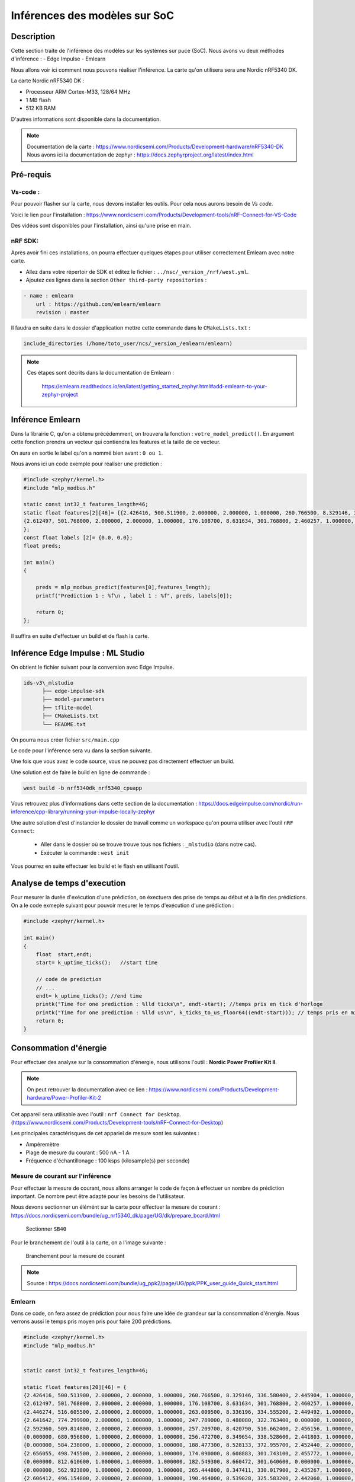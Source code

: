 .. _4dep_soc:

===============================
Inférences des modèles sur SoC
===============================

Description
===========

Cette section traite de l'inférence des modèles sur les systèmes sur puce (SoC).
Nous avons vu deux méthodes d'inférence :
- Edge Impulse
- Emlearn

Nous allons voir ici comment nous pouvons réaliser l'inférence. 
La carte qu'on utilisera sera une Nordic nRF5340 DK.


La carte Nordic nRF5340 DK :

- Processeur ARM Cortex-M33, 128/64 MHz
- 1 MB flash  
- 512 KB RAM

D'autres informations sont disponible dans la documentation.


.. note::

    Documentation de la carte : https://www.nordicsemi.com/Products/Development-hardware/nRF5340-DK
    Nous avons ici la documentation de zephyr : https://docs.zephyrproject.org/latest/index.html


Pré-requis
===========
 
Vs-code :
-----------


Pour pouvoir flasher sur la carte, nous devons installer les outils.
Pour cela nous aurons besoin de `Vs code`.

Voici le lien pour l'installation : https://www.nordicsemi.com/Products/Development-tools/nRF-Connect-for-VS-Code

Des vidéos sont disponibles pour l'installation, ainsi qu'une prise en main.


nRF SDK:
----------

Après avoir fini ces installations, on pourra effectuer quelques étapes pour
utiliser correctement Emlearn avec notre carte.

- Allez dans votre répertoir de SDK et éditez le fichier : ``../nsc/_version_/nrf/west.yml``.

- Ajoutez ces lignes dans la section ``Other third-party repositories`` :

.. code-block:: yaml
    
    - name : emlearn
        url : https://github.com/emlearn/emlearn
        revision : master

Il faudra en suite dans le dossier d'application mettre cette commande 
dans le ``CMakeLists.txt`` :

.. code-block:: shell

    include_directories (/home/toto_user/ncs/_version_/emlearn/emlearn)


.. note::

    Ces étapes sont décrits dans la documentation de Emlearn : 

        https://emlearn.readthedocs.io/en/latest/getting_started_zephyr.html#add-emlearn-to-your-zephyr-project


Inférence Emlearn
========================

Dans la librairie C, qu'on a obtenu précédemment, on trouvera la fonction : ``votre_model_predict()``.
En argument cette fonction prendra un vecteur qui contiendra les features et
la taille de ce vecteur. 

On aura en sortie le label qu'on a nommé bien avant : ``0 ou 1``.

Nous avons ici un code exemple pour réaliser une prédiction :

.. code-block:: c 


    #include <zephyr/kernel.h>
    #include "mlp_modbus.h"

    static const int32_t features_length=46;
    static float features[2][46]= {{2.426416, 500.511900, 2.000000, 2.000000, 1.000000, 260.766500, 8.329146, 336.580400, 2.445904, 1.000000, 1.000000, 1.000000, 2.000000, 19.822010, 2.212856, 847.619200, 1.000000, 2.000000, 1.000000, 1.000000, 1.000000, 2.000000, 148.808000, 179.441200, 1.697626, 911.958500, 1.000000, 2.000000, 1.000000, 1.000000, 7.854909, 173.468300, 260.542200, 10.766470, 1.703538, 1.257974, 0.743335, 0.310604, 1.000000, 255.527400, 1.537821, 194.309200, 0.000128, 1.000000, 1.000000, 1.000000},
    {2.612497, 501.768000, 2.000000, 2.000000, 1.000000, 176.108700, 8.631634, 301.768800, 2.460257, 1.000000, 1.000000, 1.000000, 2.000000, 20.174150, 2.198636, 852.265400, 1.000000, 2.000000, 1.000000, 1.000000, 1.000000, 2.000000, 148.803200, 144.116900, 1.722872, 900.576800, 1.000000, 2.000000, 1.000000, 1.000000, 7.798513, 137.554500, 269.706500, 16.188160, 1.730197, 1.294607, 0.732580, 0.306569, 1.000000, 248.942600, 1.025214, 187.339800, 0.000000, 1.000000, 1.000000, 1.000000}
    };
    const float labels [2]= {0.0, 0.0};
    float preds;    

    int main()
    {
        
        preds = mlp_modbus_predict(features[0],features_length);
        printf("Prediction 1 : %f\n , label 1 : %f", preds, labels[0]);
        
        return 0;
    };

Il suffira en suite d'effectuer un build et de flash la carte.



Inférence Edge Impulse : ML Studio
===================================

On obtient le fichier suivant pour la conversion avec Edge Impulse.

.. code-block:: shell

    ids-v3\_mlstudio
          ├── edge-impulse-sdk
          ├── model-parameters
          ├── tflite-model
          ├── CMakeLists.txt
          └── README.txt

On pourra nous créer fichier ``src/main.cpp``

Le code pour l'inférence sera vu dans la section suivante. 

Une fois que vous avez le code source, vous ne pouvez pas directement
effectuer un build. 

Une solution est de faire le build en ligne de commande : 

.. code-block:: shell

    west build -b nrf5340dk_nrf5340_cpuapp


Vous retrouvez plus d'informations dans cette section de la documentation :
https://docs.edgeimpulse.com/nordic/run-inference/cpp-library/running-your-impulse-locally-zephyr

Une autre solution d'est d'instancier le dossier de travail comme un workspace qu'on pourra utiliser 
avec l'outil ``nRF Connect``: 

    - Aller dans le dossier où se trouve trouve tous nos fichiers : ``_mlstudio`` (dans notre cas).
    - Exécuter la commande : ``west init``

Vous pourrez en suite effectuer les build et le flash en utilisant l'outil.

Analyse de temps d'execution 
===============================

Pour mesurer la durée d'exécution d'une prédiction, on éxectuera des
prise de temps au début et à la fin des prédictions.
On a le code exmeple suivant pour pouvoir mesurer le temps d'exécution
d'une prédiction :

.. code-block:: cpp 

    #include <zephyr/kernel.h>

    int main()
    {
        float  start,endt;
        start= k_uptime_ticks();   //start time

        // code de prediction
        // ... 
        endt= k_uptime_ticks(); //end time
        printk("Time for one prediction : %lld ticks\n", endt-start); //temps pris en tick d'horloge
        printk("Time for one prediction : %lld us\n", k_ticks_to_us_floor64((endt-start))); // temps pris en microsecondes
        return 0;
    }



Consommation d'énergie
=========================

Pour effectuer des analyse sur la consommation d'énergie, nous utilisons
l'outil : **Nordic Power Profiler Kit II**.

.. note::

    On peut retrouver la documentation avec ce lien : https://www.nordicsemi.com/Products/Development-hardware/Power-Profiler-Kit-2

Cet appareil sera utilisable avec l'outil : ``nrf Connect for Desktop``. (https://www.nordicsemi.com/Products/Development-tools/nRF-Connect-for-Desktop) 

Les principales caractérisques de cet appariel de mesure sont les suivantes : 

- Ampèremètre
- Plage de mesure du courant : 500 nA - 1 A 
- Fréquence d'échantillonage : 100 ksps (kilosample(s) per seconde)

Mesure de courant sur l'inférence
-----------------------------------

Pour effectuer la mesure de courant, nous allons arranger le code de façon
à effectuer un nombre de prédiction important. Ce nombre peut être 
adapté pour les besoins de l'utilisateur.



Nous devons sectionner un élémént sur la carte pour effectuer la mesure de courant : 
https://docs.nordicsemi.com/bundle/ug_nrf5340_dk/page/UG/dk/prepare_board.html

.. figure:: /_static/images/sectionner.jpeg

    Sectionner ``SB40``

Pour le branchement de l'outil à la carte, on a l'image suivante :

.. figure:: /_static/images/branchement.png
    
    Branchement pour la mesure de courant

.. note:: 

    Source : https://docs.nordicsemi.com/bundle/ug_ppk2/page/UG/ppk/PPK_user_guide_Quick_start.html





Emlearn 
---------

Dans ce code, on fera assez de prédiction pour nous faire une idée de grandeur sur la consommation d'énergie.
Nous verrons aussi le temps pris moyen pris pour faire 200 prédictions.

.. code-block:: c   

    #include <zephyr/kernel.h>
    #include "mlp_modbus.h"
    

    static const int32_t features_length=46;

    static float features[20][46] = {
    {2.426416, 500.511900, 2.000000, 2.000000, 1.000000, 260.766500, 8.329146, 336.580400, 2.445904, 1.000000, 1.000000, 1.000000, 2.000000, 19.822010, 2.212856, 847.619200, 1.000000, 2.000000, 1.000000, 1.000000, 1.000000, 2.000000, 148.808000, 179.441200, 1.697626, 911.958500, 1.000000, 2.000000, 1.000000, 1.000000, 7.854909, 173.468300, 260.542200, 10.766470, 1.703538, 1.257974, 0.743335, 0.310604, 1.000000, 255.527400, 1.537821, 194.309200, 0.000128, 1.000000, 1.000000, 1.000000},
    {2.612497, 501.768000, 2.000000, 2.000000, 1.000000, 176.108700, 8.631634, 301.768800, 2.460257, 1.000000, 1.000000, 1.000000, 2.000000, 20.174150, 2.198636, 852.265400, 1.000000, 2.000000, 1.000000, 1.000000, 1.000000, 2.000000, 148.803200, 144.116900, 1.722872, 900.576800, 1.000000, 2.000000, 1.000000, 1.000000, 7.798513, 137.554500, 269.706500, 16.188160, 1.730197, 1.294607, 0.732580, 0.306569, 1.000000, 248.942600, 1.025214, 187.339800, 0.000000, 1.000000, 1.000000, 1.000000},
    {2.446274, 516.605500, 2.000000, 2.000000, 1.000000, 263.009500, 8.336196, 334.555200, 2.449492, 1.000000, 1.000000, 1.000000, 2.000000, 19.838020, 2.214137, 940.544100, 1.000000, 2.000000, 1.000000, 1.000000, 1.000000, 2.000000, 148.808000, 179.466800, 1.701214, 932.376300, 1.000000, 2.000000, 1.000000, 1.000000, 7.854909, 173.263300, 264.932100, 10.920280, 1.708793, 1.234789, 0.743591, 0.310861, 1.000000, 256.168300, 1.601897, 194.934000, 0.000128, 1.000000, 1.000000, 1.000000},
    {2.641642, 774.299900, 2.000000, 1.000000, 1.000000, 247.789000, 8.488080, 322.763400, 0.000000, 1.000000, 1.000000, 1.000000, 1.000000, 2.106409, 0.000000, 1012.641000, 1.000000, 1.000000, 1.000000, 1.000000, 1.000000, 1.000000, 148.803200, 152.755700, 1.721078, 834.439900, 1.000000, 2.000000, 1.000000, 1.000000, 7.811972, 145.116600, 258.779800, 12.496800, 1.731735, 1.296016, 0.734885, 0.306761, 1.000000, 249.215000, 1.025214, 187.932600, 0.000000, 1.000000, 1.000000, 1.000000},
    {2.592960, 509.814800, 2.000000, 2.000000, 1.000000, 257.209700, 8.420790, 516.662400, 2.456156, 1.000000, 1.000000, 1.000000, 1.000000, 19.882840, 2.207731, 924.482500, 1.000000, 2.000000, 1.000000, 1.000000, 1.000000, 2.000000, 0.000000, 181.312500, 1.695960, 897.616000, 1.000000, 2.000000, 1.000000, 1.000000, 7.859715, 169.136100, 271.212500, 10.881830, 1.700718, 1.234405, 0.746279, 0.310540, 1.000000, 258.395300, 1.441707, 196.904600, 0.000128, 1.000000, 1.000000, 1.000000},
    {0.000000, 680.956800, 1.000000, 2.000000, 1.000000, 256.472700, 8.349654, 338.528600, 2.441803, 1.000000, 1.000000, 1.000000, 2.000000, 19.978870, 2.220542, 802.318400, 1.000000, 2.000000, 1.000000, 1.000000, 1.000000, 2.000000, 148.803200, 185.798500, 1.699805, 839.092500, 1.000000, 2.000000, 1.000000, 1.000000, 7.833120, 173.878500, 255.319200, 10.612660, 1.709434, 1.254515, 0.739366, 0.308683, 1.000000, 254.582200, 1.041233, 193.540100, 0.000064, 1.000000, 1.000000, 1.000000},
    {0.000000, 584.238000, 1.000000, 2.000000, 1.000000, 188.477300, 8.528133, 372.955700, 2.452440, 2.000000, 1.000000, 1.000000, 2.000000, 20.119730, 2.199020, 817.058200, 1.000000, 2.000000, 1.000000, 1.000000, 1.000000, 2.000000, 148.812800, 161.112500, 1.703393, 330.761400, 1.000000, 2.000000, 1.000000, 1.000000, 7.567163, 147.603200, 249.615500, 13.419640, 1.712766, 1.301780, 0.735269, 0.308426, 1.000000, 249.583400, 1.025214, 187.724300, 0.000064, 1.000000, 1.000000, 1.000000},
    {2.656055, 498.745500, 2.000000, 2.000000, 1.000000, 174.090000, 8.608883, 301.743100, 2.455772, 1.000000, 1.000000, 1.000000, 2.000000, 20.180550, 2.199020, 958.087700, 1.000000, 2.000000, 1.000000, 1.000000, 1.000000, 2.000000, 148.808000, 145.065400, 1.720309, 927.339200, 1.000000, 2.000000, 1.000000, 1.000000, 7.786016, 138.733700, 265.540900, 16.188160, 1.730838, 1.271295, 0.732836, 0.306633, 1.000000, 248.814400, 0.816967, 187.179600, 0.000000, 1.000000, 1.000000, 1.000000},
    {0.000000, 812.610600, 1.000000, 1.000000, 1.000000, 182.549300, 8.660472, 301.640600, 0.000000, 1.000000, 1.000000, 1.000000, 1.000000, 1.987963, 0.000000, 1008.235000, 1.000000, 1.000000, 1.000000, 1.000000, 1.000000, 1.000000, 148.808000, 147.269900, 1.710826, 807.216100, 1.000000, 2.000000, 1.000000, 1.000000, 7.771597, 139.400100, 257.177600, 13.842600, 1.717124, 1.285769, 0.734885, 0.306313, 1.000000, 251.922600, 0.800948, 189.727000, 0.000000, 1.000000, 1.000000, 1.000000},
    {0.000000, 562.923800, 1.000000, 2.000000, 1.000000, 265.444800, 8.347411, 330.017900, 2.435267, 1.000000, 1.000000, 1.000000, 2.000000, 2.202446, 0.000000, 905.777400, 1.000000, 1.000000, 1.000000, 1.000000, 1.000000, 1.000000, 148.803200, 162.496800, 1.735687, 936.682900, 1.000000, 2.000000, 1.000000, 1.000000, 7.888875, 148.449100, 273.872100, 13.458090, 1.747501, 1.294607, 0.728867, 0.304583, 1.000000, 246.699600, 1.169384, 186.394500, 0.000000, 1.000000, 1.000000, 1.000000},
    {2.606412, 496.154800, 2.000000, 2.000000, 1.000000, 190.464000, 8.539028, 325.583200, 2.442060, 1.000000, 1.000000, 1.000000, 2.000000, 20.007680, 2.197739, 830.676500, 1.000000, 2.000000, 1.000000, 1.000000, 1.000000, 2.000000, 148.808000, 148.756700, 1.715567, 600.000000, 1.000000, 2.000000, 1.000000, 1.000000, 7.761984, 142.425000, 261.535500, 14.611640, 1.726224, 1.294479, 0.730020, 0.308298, 1.000000, 247.997300, 0.816967, 186.570800, 0.000000, 1.000000, 1.000000, 1.000000},
    {0.000000, 812.963900, 1.000000, 1.000000, 1.000000, 198.154300, 8.524929, 370.187100, 0.000000, 1.000000, 1.000000, 1.000000, 1.000000, 2.035982, 0.000000, 1015.124000, 1.000000, 1.000000, 1.000000, 2.000000, 1.000000, 1.000000, 148.808000, 325.249900, 0.000000, 248.359400, 1.000000, 1.000000, 1.000000, 1.000000, 7.434184, 185.901000, 269.994900, 15.688280, 0.001025, 0.001153, 0.001152, 0.000000, 1.000000, 9.660984, 0.000000, 3.252371, 0.000000, 1.000000, 1.000000, 1.000000},
    {0.000000, 814.102200, 1.000000, 1.000000, 1.000000, 188.669600, 8.612728, 330.658800, 0.000000, 1.000000, 1.000000, 1.000000, 1.000000, 2.010372, 0.000000, 1015.885000, 1.000000, 1.000000, 1.000000, 2.000000, 1.000000, 1.000000, 148.803200, 309.612900, 0.000000, 245.936900, 1.000000, 1.000000, 1.000000, 1.000000, 7.639580, 242.937700, 266.694400, 15.188410, 0.000897, 0.001153, 0.000896, 0.000000, 1.000000, 10.285820, 0.000000, 3.941297, 0.000000, 1.000000, 1.000000, 1.000000},
    {0.000000, 812.649800, 1.000000, 1.000000, 1.000000, 192.931300, 8.582607, 355.037200, 0.000000, 1.000000, 1.000000, 1.000000, 1.000000, 2.010372, 0.000000, 1015.365000, 1.000000, 1.000000, 1.000000, 2.000000, 1.000000, 1.000000, 148.808000, 332.325000, 0.000000, 247.282700, 1.000000, 1.000000, 1.000000, 1.000000, 7.512689, 223.455500, 268.168400, 15.611380, 0.000769, 0.001153, 0.000896, 0.000000, 1.000000, 10.013460, 0.000000, 3.733017, 0.000000, 1.000000, 1.000000, 1.000000},
    {0.000000, 812.767600, 1.000000, 1.000000, 1.000000, 192.931300, 8.593502, 349.115600, 0.000000, 1.000000, 1.000000, 1.000000, 1.000000, 2.010372, 0.000000, 1015.645000, 1.000000, 1.000000, 1.000000, 2.000000, 1.000000, 1.000000, 148.808000, 330.171800, 0.000000, 247.590400, 1.000000, 1.000000, 1.000000, 1.000000, 7.541849, 236.529100, 267.687800, 15.534480, 0.000897, 0.001153, 0.000896, 0.000000, 1.000000, 10.061520, 0.000000, 3.733017, 0.000000, 1.000000, 1.000000, 1.000000},
    {0.000000, 814.534000, 1.000000, 1.000000, 1.000000, 193.251700, 8.551846, 363.881000, 0.000000, 1.000000, 1.000000, 1.000000, 1.000000, 2.032781, 0.000000, 1014.524000, 1.000000, 1.000000, 1.000000, 2.000000, 1.000000, 1.000000, 148.812800, 331.171500, 0.000000, 247.744200, 1.000000, 1.000000, 1.000000, 1.000000, 7.469110, 201.076600, 269.225800, 15.726740, 0.000897, 0.001153, 0.001024, 0.000000, 1.000000, 9.773135, 0.000000, 3.492694, 0.000000, 1.000000, 1.000000, 1.000000},
    {0.000000, 813.434900, 1.000000, 1.000000, 1.000000, 192.867200, 8.583569, 356.062600, 0.000000, 1.000000, 1.000000, 1.000000, 1.000000, 2.003969, 0.000000, 1014.924000, 1.000000, 1.000000, 1.000000, 2.000000, 1.000000, 1.000000, 148.808000, 332.350700, 0.000000, 246.936700, 1.000000, 1.000000, 1.000000, 1.000000, 7.504999, 221.020200, 268.168400, 15.688280, 0.000897, 0.001153, 0.000896, 0.000000, 1.000000, 10.013460, 0.000000, 3.733017, 0.000000, 1.000000, 1.000000, 1.000000},
    {0.000000, 813.434900, 1.000000, 1.000000, 1.000000, 192.931300, 8.582607, 353.627300, 0.000000, 1.000000, 1.000000, 1.000000, 1.000000, 2.010372, 0.000000, 1015.925000, 1.000000, 1.000000, 1.000000, 2.000000, 1.000000, 1.000000, 148.808000, 331.940500, 0.000000, 248.090200, 1.000000, 1.000000, 1.000000, 1.000000, 7.520059, 227.275100, 268.072300, 15.572930, 0.000897, 0.001153, 0.000896, 0.000000, 1.000000, 10.029480, 0.000000, 3.733017, 0.000000, 1.000000, 1.000000, 1.000000},
    {0.000000, 813.120900, 1.000000, 1.000000, 1.000000, 195.815200, 8.535503, 367.675000, 0.000000, 1.000000, 1.000000, 1.000000, 1.000000, 2.035982, 0.000000, 1014.964000, 1.000000, 1.000000, 1.000000, 2.000000, 1.000000, 1.000000, 148.808000, 328.377300, 0.000000, 246.436800, 1.000000, 1.000000, 1.000000, 1.000000, 7.448603, 191.156100, 269.706500, 15.496030, 0.001025, 0.001153, 0.001152, 0.000000, 1.000000, 9.580876, 0.000000, 3.412586, 0.000000, 1.000000, 1.000000, 1.000000},
    {0.000000, 813.395600, 1.000000, 1.000000, 1.000000, 192.162300, 8.611446, 336.580400, 0.000000, 1.000000, 1.000000, 1.000000, 1.000000, 1.997567, 0.000000, 1015.325000, 1.000000, 1.000000, 1.000000, 2.000000, 1.000000, 1.000000, 148.803200, 323.814400, 0.000000, 246.782900, 1.000000, 1.000000, 1.000000, 1.000000, 7.612984, 247.423700, 267.014900, 15.380670, 0.000897, 0.001153, 0.000896, 0.000000, 1.000000, 10.205720, 0.000000, 3.941297, 0.000000, 1.000000, 1.000000, 1.000000}
    };



    const float labels[20] = {0.0, 0.0, 0.0, 0.0, 0.0, 0.0, 0.0, 0.0, 0.0, 0.0, 1.0, 1.0, 1.0, 1.0, 1.0, 1.0, 1.0, 1.0, 1.0, 1.0};

    float preds[20];
    float  start,endt,moyt;

    int main()
    {
       moyt=0;
       int16_t start_1=k_uptime_ticks();
       printf("sys_clock_hw_cycles_per_sec = %d\n",sys_clock_hw_cycles_per_sec());

       for (int x= 0; x != 10; x++)
       {
            moyt =0;
            for (int i=0;i<200;i++)
            {
                start= k_uptime_ticks();
                preds[i%20] = mlp_modbus_predict(features[i%20],features_length);


                endt=k_uptime_ticks();
                moyt+=(endt-start);
                printf("One prediction : %lld  , %d\n ", endt-start, i);
            }
            k_msleep(2000);
       }

            int16_t endt_1=k_uptime_ticks();
            moyt=moyt/20U;
            printf("Prediction start cycles %d\n",start_1);
            printf("All predictions end cycles %d \n",endt_1);
            printf("Prediction moyt cycles in loop %lld \n",moyt);  
            for (int i=0;i<20;i++)
            {
                if (preds[i]!=labels[i])
                	    {
                         printf("Prediction error for %d - prediction %d - label %d \n",i, preds[i], labels[i]);
                     }
                else  
                {    
                 printf("No Prediction error for %d %d\n",i, preds[i]);
                }
            }
       return 0;
    };
   



Ml Studio / Edge Impulse
--------------------------


Comme vu précédemment, on aura un fichier ``src/main.cpp``. Nous avons le code suivant pour tester notre inférence. 
On effectuera ``500 x 20`` prédictions.

.. code-block:: cpp

    // Zephyr 3.1.x and newer uses different include scheme
    #include <version.h>
    #if (KERNEL_VERSION_MAJOR > 3) || ((KERNEL_VERSION_MAJOR == 3) && (KERNEL_VERSION_MINOR >= 1))
    #include <zephyr/kernel.h>
    #else
    #include <zephyr.h>
    #endif
    #include "edge-impulse-sdk/classifier/ei_run_classifier.h"
    #include "edge-impulse-sdk/dsp/numpy.hpp"
    #define EI_NORDIC
    #ifdef EI_NORDIC
    #include <nrfx_clock.h>
    #endif

    // 20 features for testing

    static float myfeatures[20][51] = {
    //normal x10
    {2.535311, 511.4634, 2.0, 2.0, 1.0, 265.5089, 8.347411, 329.0695, 2.441803, 2.0, 1.0, 1.0, 2.0, 1.0, 2.0, 1.0, 19.68756, 2.218749, 921.4785, 1.0, 2.0, 1.0, 1.0, 1.0, 2.0, 148.8128, 158.2158, 1.738891, 889.5411, 1.0, 2.0, 1.0, 1.0, 2.0, 7.88535, 145.5012, 271.8213, 13.41964, 1.75314, 1.332266, 0.7307877, 0.3045831, 2.0, 1.0, 246.6675, 1.169384, 186.0581, 0.0, 1.0, 1.0, 1.0}, 
    {2.649329, 496.2726, 2.0, 2.0, 1.0, 266.4701, 8.347411, 336.324, 2.4559, 2.0, 1.0, 1.0, 2.0, 1.0, 2.0, 1.0, 20.13573, 2.212984, 838.0063, 1.0, 2.0, 1.0, 1.0, 1.0, 2.0, 148.8032, 172.648, 1.69737, 892.6942, 1.0, 2.0, 1.0, 1.0, 2.0, 7.874135, 164.7783, 265.7011, 11.07408, 1.706998, 1.259255, 0.7435906, 0.3104122, 2.0, 1.0, 254.8705, 1.169384, 193.7484, 0.0, 1.0, 1.0, 1.0},
    {2.505845, 797.7731, 2.0, 1.0, 1.0, 258.1389, 8.422071, 324.4553, 0.0, 1.0, 1.0, 1.0, 1.0, 1.0, 1.0, 1.0, 2.288879, 0.0, 1010.078, 1.0, 1.0, 1.0, 1.0, 1.0, 1.0, 148.8176, 182.9018, 1.69801, 802.4866, 1.0, 2.0, 1.0, 1.0, 2.0, 7.843694, 173.3145, 257.9787, 10.57421, 1.709049, 1.266556, 0.7438467, 0.3102841, 2.0, 1.0, 254.9186, 1.057252, 193.8926, 6.41e-05, 1.0, 1.0, 1.0},
    {2.572463, 509.9326, 2.0, 2.0, 1.0, 264.7398, 8.371443, 330.0436, 2.445904, 2.0, 1.0, 1.0, 2.0, 1.0, 2.0, 1.0, 19.73878, 2.213881, 912.6266, 1.0, 2.0, 1.0, 1.0, 1.0, 2.0, 148.8032, 161.8816, 1.722231, 882.0815, 1.0, 2.0, 1.0, 1.0, 2.0, 7.888555, 147.7314, 270.3794, 12.11228, 1.730838, 1.272576, 0.7347566, 0.3040707, 2.0, 1.0, 250.9933, 1.137347, 189.9193, 0.0, 1.0, 1.0, 1.0}, 
    {0.0, 810.4124, 1.0, 1.0, 1.0, 266.4701, 8.42111, 325.0961, 0.0, 1.0, 1.0, 1.0, 1.0, 1.0, 1.0, 1.0, 9.763749, 2.213624, 1005.471, 1.0, 1.0, 1.0, 2.0, 1.0, 2.0, 148.808, 172.1353, 1.695063, 788.8362, 1.0, 2.0, 1.0, 1.0, 2.0, 7.874455, 164.8808, 268.585, 11.18944, 1.702897, 1.254515, 0.7442307, 0.3100919, 2.0, 1.0, 254.7904, 1.441707, 193.6683, 0.0001281517, 1.0, 1.0, 1.0}, 
    {0.0, 748.3146, 1.0, 1.0, 1.0, 263.4901, 8.448347, 320.8408, 0.0, 1.0, 1.0, 1.0, 1.0, 1.0, 1.0, 1.0, 19.73558, 2.215802, 822.2251, 1.0, 2.0, 1.0, 1.0, 1.0, 2.0, 148.808, 152.9095, 1.717746, 781.4919, 1.0, 2.0, 1.0, 1.0, 2.0, 7.87766, 142.2712, 263.8105, 12.34299, 1.728916, 1.277828, 0.7353967, 0.3084265, 2.0, 1.0, 249.3431, 1.665972, 188.1569, 0.000128152, 1.0, 1.0, 1.0},
    {2.608013, 521.1589, 2.0, 2.0, 1.0, 260.4781, 8.412779, 330.4025, 2.443725, 2.0, 1.0, 1.0, 2.0, 1.0, 2.0, 1.0, 19.89884, 2.208756, 953.2011, 1.0, 2.0, 1.0, 1.0, 1.0, 2.0, 148.808, 152.8582, 1.710441, 918.1107, 1.0, 2.0, 1.0, 1.0, 2.0, 7.86324, 143.9887, 265.7011, 11.88157, 1.717893, 1.277956, 0.7379573, 0.3082983, 2.0, 1.0, 252.8839, 1.505783, 191.1048, 0.000128152, 1.0, 1.0, 1.0},
    {2.513532, 493.5249, 2.0, 2.0, 1.0, 259.8052, 8.347091, 476.0318, 2.455515, 2.0, 1.0, 1.0, 2.0, 1.0, 1.0, 1.0, 20.0429, 2.207091, 828.7538, 1.0, 2.0, 1.0, 1.0, 1.0, 2.0, 0.0, 187.1315, 1.705315, 993.1299, 1.0, 2.0, 1.0, 1.0, 2.0, 7.842412, 173.5196, 272.8147, 11.68931, 1.71456, 1.282183, 0.7435906, 0.3084265, 2.0, 1.0, 255.0788, 1.009195, 194.165, 6.41e-05, 1.0, 1.0, 1.0},
    {0.0, 812.3751, 1.0, 1.0, 1.0, 266.8226, 8.444181, 323.4043, 0.0, 1.0, 1.0, 1.0, 1.0, 1.0, 1.0, 1.0, 20.18695, 2.212984, 841.0504, 1.0, 2.0, 1.0, 1.0, 1.0, 2.0, 148.8032, 167.4699, 1.6925, 807.0239, 1.0, 2.0, 1.0, 1.0, 2.0, 7.897206, 156.1907, 268.1364, 10.92028, 1.701743, 1.261688, 0.7432065, 0.3107325, 2.0, 1.0, 255.5595, 1.025214, 194.1489, 6.41e-05, 1.0, 1.0, 1.0},
    {2.472216, 663.2931, 2.0, 1.0, 1.0, 263.2979, 8.439695, 316.9187, 0.0, 1.0, 1.0, 1.0, 1.0, 1.0, 1.0, 1.0, 2.170434, 0.0, 1013.282, 1.0, 1.0, 1.0, 1.0, 1.0, 1.0, 148.8032, 156.0625, 1.723897, 901.1536, 1.0, 2.0, 1.0, 1.0, 2.0, 7.890157, 144.3989, 265.1884, 12.41989, 1.732761, 1.293326, 0.7347566, 0.3075297, 2.0, 1.0, 248.7503, 1.08929, 187.7563, 6.41e-05, 1.0, 1.0, 1.0},

    //attack x10
    {0.0, 813.7489, 1.0, 1.0, 1.0, 192.9313, 8.581646, 355.2935, 0.0, 1.0, 1.0, 1.0, 1.0, 1.0, 1.0, 1.0, 2.010372, 0.0, 1014.724, 1.0, 1.0, 1.0, 2.0, 1.0, 1.0, 148.808, 332.2738, 0.0, 247.5135, 1.0, 1.0, 1.0, 1.0, 1.0, 7.509485, 222.9428, 268.1684, 15.49603, 0.000897206, 0.001152812, 0.000896201, 0.0, 1.0, 1.0, 10.01346, 0.0, 3.65291, 0.0, 1.0, 1.0, 1.0}, 
    {0.0, 813.8275, 1.0, 1.0, 1.0, 192.9633, 8.605999, 338.0415, 0.0, 1.0, 1.0, 1.0, 1.0, 1.0, 1.0, 1.0, 2.000768, 0.0, 1015.565, 1.0, 1.0, 1.0, 2.0, 1.0, 1.0, 148.8032, 325.6345, 0.0, 248.1287, 1.0, 1.0, 1.0, 1.0, 1.0, 7.599526, 247.3212, 267.1751, 15.34222, 0.000897206, 0.001152812, 0.000768172, 0.0, 1.0, 1.0, 10.1897, 0.0, 3.797103, 0.0, 1.0, 1.0, 1.0}, 
    {0.0, 814.22, 1.0, 1.0, 1.0, 192.8993, 8.58485, 352.243, 0.0, 1.0, 1.0, 1.0, 1.0, 1.0, 1.0, 1.0, 2.010372, 0.0, 1015.725, 1.0, 1.0, 1.0, 2.0, 1.0, 1.0, 148.808, 331.4022, 0.0, 248.0902, 1.0, 1.0, 1.0, 1.0, 1.0, 7.526468, 229.9923, 268.0723, 15.57293, 0.000897206, 0.001152812, 0.000896201, 0.0, 1.0, 1.0, 9.981415, 0.0, 3.733017, 0.0, 1.0, 1.0, 1.0}, 
    {0.0, 812.9639, 1.0, 1.0, 1.0, 197.2892, 8.524929, 369.213, 0.0, 1.0, 1.0, 1.0, 1.0, 1.0, 1.0, 1.0, 2.035982, 0.0, 1016.046, 1.0, 1.0, 1.0, 2.0, 1.0, 1.0, 148.808, 326.4547, 0.0, 248.3209, 1.0, 1.0, 1.0, 1.0, 1.0, 7.443476, 187.8236, 269.8987, 15.61138, 0.001025378, 0.000896631, 0.001152258, 0.0, 1.0, 1.0, 9.628942, 0.0, 3.316457, 0.0, 1.0, 1.0, 1.0}, 
    {0.0, 814.0237, 1.0, 1.0, 1.0, 193.2517, 8.600231, 343.2453, 0.0, 1.0, 1.0, 1.0, 1.0, 1.0, 1.0, 1.0, 2.000768, 0.0, 1014.844, 1.0, 1.0, 1.0, 2.0, 1.0, 1.0, 148.808, 327.557, 0.0, 247.0136, 1.0, 1.0, 1.0, 1.0, 1.0, 7.575173, 244.3476, 267.3353, 15.41912, 0.000897206, 0.001152812, 0.000896201, 0.0, 1.0, 1.0, 10.06152, 0.0, 3.829146, 0.0, 1.0, 1.0, 1.0}, 
    {0.0, 551.0302, 1.0, 2.0, 2.0, 211.6124, 8.446104, 330.5819, 2.805241, 2.0, 1.0, 1.0, 2.0, 1.0, 2.0, 1.0, 19.5243, 2.207347, 801.0, 1.0, 2.0, 1.0, 1.0, 1.0, 2.0, 148.808, 149.3207, 1.732227, 850.7819, 1.0, 2.0, 1.0, 1.0, 2.0, 7.785696, 142.9633, 267.4635, 15.88054, 1.740836, 1.306776, 0.727843, 0.3068891, 2.0, 1.0, 244.5687, 1.585878, 184.0073, 0.000128152, 1.0, 1.0, 1.0}, 
    {2.541075, 514.4859, 2.0, 2.0, 1.0, 169.1233, 8.621059, 305.6396, 2.461282, 2.0, 1.0, 1.0, 2.0, 1.0, 2.0, 1.0, 20.40463, 2.196842, 490.3863, 1.0, 2.0, 1.0, 1.0, 1.0, 2.0, 148.8032, 144.8347, 1.710313, 934.3758, 1.0, 2.0, 1.0, 1.0, 2.0, 7.750449, 138.708, 271.1805, 16.38041, 1.716611, 1.282439, 0.7347566, 0.3106043, 2.0, 1.0, 249.0227, 0.9291, 187.2437, 0.0, 1.0, 1.0, 1.0}, 
    {0.0, 813.5919, 1.0, 1.0, 1.0, 192.9313, 8.593502, 348.9874, 0.0, 1.0, 1.0, 1.0, 1.0, 1.0, 1.0, 1.0, 2.010372, 0.0, 1016.166, 1.0, 1.0, 1.0, 2.0, 1.0, 1.0, 148.808, 330.0179, 0.0, 248.1287, 1.0, 1.0, 1.0, 1.0, 1.0, 7.54281, 236.8111, 267.6878, 15.53448, 0.000897206, 0.001152812, 0.000896201, 0.0, 1.0, 1.0, 10.02948, 0.0, 3.781082, 0.0, 1.0, 1.0, 1.0}, 
    {2.530506, 575.0137, 2.0, 1.0, 1.0, 188.4132, 8.638042, 307.998, 0.0, 1.0, 1.0, 1.0, 1.0, 1.0, 1.0, 1.0, 2.019976, 0.0, 1009.717, 1.0, 1.0, 1.0, 1.0, 1.0, 1.0, 148.808, 147.8339, 1.716464, 905.0372, 1.0, 2.0, 1.0, 1.0, 2.0, 7.7732, 141.7073, 264.7398, 14.76544, 1.721225, 1.311772, 0.7329642, 0.3082983, 2.0, 1.0, 248.4139, 0.7849293, 187.0354, 0.0, 1.0, 1.0, 1.0}, 
    {0.0, 813.4349, 1.0, 1.0, 1.0, 188.5094, 8.622021, 322.7378, 0.0, 1.0, 1.0, 1.0, 1.0, 1.0, 1.0, 1.0, 1.872719, 0.0, 1015.365, 1.0, 1.0, 1.0, 2.0, 1.0, 1.0, 148.8032, 259.7539, 0.0, 247.0905, 1.0, 1.0, 1.0, 1.0, 1.0, 7.680915, 219.636, 266.3099, 14.9577, 0.000769034, 0.000768541, 0.000512115, 0.0, 1.0, 1.0, 10.30185, 0.0, 3.941297, 0.0, 1.0, 1.0, 1.0}
    };

    const float labels[20] = {0.0, 0.0, 0.0, 0.0, 0.0, 0.0, 0.0, 0.0, 0.0, 0.0,1.0, 1.0, 1.0, 1.0, 1.0, 1.0, 1.0, 1.0, 1.0, 1.0};

    float tmp_features[51];

    int raw_feature_get_data(size_t offset, size_t length, float *out_ptr) {
        memcpy(out_ptr, tmp_features + offset, length * sizeof(float));
        return 0;
    }


    /*
    int raw_feature_get_data(size_t offset, size_t length, float *out_ptr) {
        memcpy(out_ptr, features + offset, length * sizeof(float));
        return 0;
    }
    */


    int main() {
        float  start,endt;
        // This is needed so that output of printf is output immediately without buffering
        setvbuf(stdout, NULL, _IONBF, 0);

    #ifdef CONFIG_SOC_NRF5340_CPUAPP // this comes from Zephyr
        // Switch CPU core clock to 128 MHz
        nrfx_clock_divider_set(NRF_CLOCK_DOMAIN_HFCLK, NRF_CLOCK_HFCLK_DIV_1);
    #endif

        printk("Hello -Edge Impulse standalone inferencing (Zephyr)\n");

        if (sizeof(myfeatures[0]) / sizeof(float) != EI_CLASSIFIER_DSP_INPUT_FRAME_SIZE) {
            printk("The size of your 'features' array is not correct. Expected %d items, but had %u\n",
                EI_CLASSIFIER_DSP_INPUT_FRAME_SIZE, sizeof(myfeatures[0]) / sizeof(float));
            return 1;
        }

        ei_impulse_result_t result = {0};

        while (1) {

            // the features are stored into flash, and we don't want to load everything into RAM
            signal_t features_signal;
            EI_IMPULSE_ERROR res ;

            // for consumption , 10000 predictions

            for (int x = 0; x < 500; x++)
            {

                // signal for 20 features
                for (int i =0 ; i<20; i++)
                {
                    start= k_uptime_ticks();
                    //Changer de features
                    for (int x = 0; x < 46; x++) 
                    {
                        tmp_features[x] = myfeatures[i][x];
                    }

                    printk("features %d\n",i);
                    features_signal.total_length = 46; // features size
                    features_signal.get_data = &raw_feature_get_data;


                    // invoke the impulse
                    res = run_classifier(&features_signal, &result, false);
                    //printk("run_classifier returned: %d\n", res);

                    //printk("Predictions (DSP: %d ms., Classification: %d ms., Anomaly: %d ms.): \n",
                    //    result.timing.dsp, result.timing.classification, result.timing.anomaly);

                        #if EI_CLASSIFIER_OBJECT_DETECTION == 1
                        bool bb_found = result.bounding_boxes[0].value > 0;
                        for (size_t ix = 0; ix < result.bounding_boxes_count; ix++) {
                            auto bb = result.bounding_boxes[ix];
                            if (bb.value == 0) {
                                continue;
                            }

                            printk("    %s (%f) [ x: %u, y: %u, width: %u, height: %u ]\n", bb.label, bb.value, bb.x, bb.y, bb.width, bb.height);
                        }
                        if (!bb_found) {
                            printk("    No objects found\n");
                        }
                    #else
                        printk("Prediction here\n");
                        for (size_t ix = 0; ix < EI_CLASSIFIER_LABEL_COUNT; ix++) {
                            printk("    %s: %.5f\n", result.classification[ix].label,
                                                    result.classification[ix].value);
                        }
                    #if EI_CLASSIFIER_HAS_ANOMALY == 1
                        printk("    anomaly score: %.3f\n", result.anomaly);
                    #endif
                    #endif

                    printk("expected prediction: %f vs  prediction \n", labels[i]);
                    endt=k_uptime_ticks();
                    printk("Time for one prediction : %lld ticks\n", endt-start);
                        //k_msleep(2000);

                }

            } // end of for 500

            k_msleep(2000);
            printk("retry\n");

        }
    }
